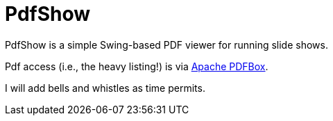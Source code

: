 = PdfShow

PdfShow is a simple Swing-based PDF viewer for running slide shows.

Pdf access (i.e., the heavy listing!) is via https://pdfbox.apache.org/[Apache PDFBox].

I will add bells and whistles as time permits.
